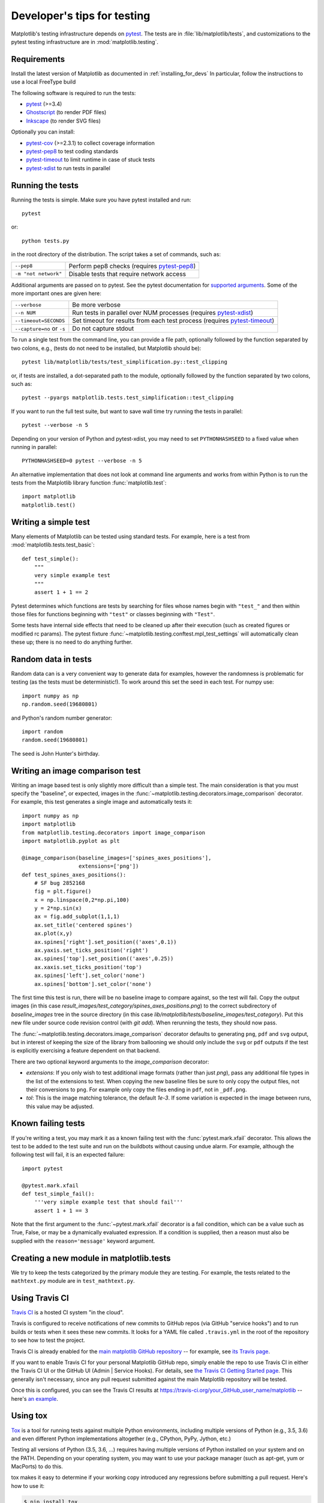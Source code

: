 .. _testing:

============================
Developer's tips for testing
============================

Matplotlib's testing infrastructure depends on pytest_. The tests are in
:file:`lib/matplotlib/tests`, and customizations to the pytest testing
infrastructure are in :mod:`matplotlib.testing`.

.. _pytest: http://doc.pytest.org/en/latest/
.. _Ghostscript: https://www.ghostscript.com/
.. _Inkscape: https://inkscape.org
.. _pytest-cov: https://pytest-cov.readthedocs.io/en/latest/
.. _pytest-pep8: https://pypi.python.org/pypi/pytest-pep8
.. _pytest-xdist: https://pypi.python.org/pypi/pytest-xdist
.. _pytest-timeout: https://pypi.python.org/pypi/pytest-timeout

Requirements
------------

Install the latest version of Matplotlib as documented in
:ref:`installing_for_devs` In particular, follow the instructions to use a
local FreeType build

The following software is required to run the tests:

- pytest_ (>=3.4)
- Ghostscript_ (to render PDF files)
- Inkscape_ (to render SVG files)

Optionally you can install:

- pytest-cov_ (>=2.3.1) to collect coverage information
- pytest-pep8_ to test coding standards
- pytest-timeout_ to limit runtime in case of stuck tests
- pytest-xdist_ to run tests in parallel


Running the tests
-----------------

Running the tests is simple. Make sure you have pytest installed and run::

   pytest

or::

   python tests.py

in the root directory of the distribution. The script takes a set of
commands, such as:

========================  ===========
``--pep8``                Perform pep8 checks (requires pytest-pep8_)
``-m "not network"``      Disable tests that require network access
========================  ===========

Additional arguments are passed on to pytest. See the pytest documentation for
`supported arguments`_. Some of the more important ones are given here:

=============================  ===========
``--verbose``                  Be more verbose
``--n NUM``                    Run tests in parallel over NUM
                               processes (requires pytest-xdist_)
``--timeout=SECONDS``          Set timeout for results from each test
                               process (requires pytest-timeout_)
``--capture=no`` or ``-s``     Do not capture stdout
=============================  ===========

To run a single test from the command line, you can provide a file path,
optionally followed by the function separated by two colons, e.g., (tests do
not need to be installed, but Matplotlib should be)::

  pytest lib/matplotlib/tests/test_simplification.py::test_clipping

or, if tests are installed, a dot-separated path to the module, optionally
followed by the function separated by two colons, such as::

  pytest --pyargs matplotlib.tests.test_simplification::test_clipping

If you want to run the full test suite, but want to save wall time try
running the tests in parallel::

  pytest --verbose -n 5

Depending on your version of Python and pytest-xdist, you may need to set
``PYTHONHASHSEED`` to a fixed value when running in parallel::

  PYTHONHASHSEED=0 pytest --verbose -n 5

An alternative implementation that does not look at command line arguments
and works from within Python is to run the tests from the Matplotlib library
function :func:`matplotlib.test`::

  import matplotlib
  matplotlib.test()


.. _supported arguments: http://doc.pytest.org/en/latest/usage.html


Writing a simple test
---------------------

Many elements of Matplotlib can be tested using standard tests. For
example, here is a test from :mod:`matplotlib.tests.test_basic`::

  def test_simple():
      """
      very simple example test
      """
      assert 1 + 1 == 2

Pytest determines which functions are tests by searching for files whose names
begin with ``"test_"`` and then within those files for functions beginning with
``"test"`` or classes beginning with ``"Test"``.

Some tests have internal side effects that need to be cleaned up after their
execution (such as created figures or modified rc params). The pytest fixture
:func:`~matplotlib.testing.conftest.mpl_test_settings` will automatically clean
these up; there is no need to do anything further.

Random data in tests
--------------------

Random data can is a very convenient way to generate data for examples,
however the randomness is problematic for testing (as the tests
must be deterministic!).  To work around this set the seed in each test.
For numpy use::

  import numpy as np
  np.random.seed(19680801)

and Python's random number generator::

  import random
  random.seed(19680801)

The seed is John Hunter's birthday.

Writing an image comparison test
--------------------------------

Writing an image based test is only slightly more difficult than a
simple test. The main consideration is that you must specify the
"baseline", or expected, images in the
:func:`~matplotlib.testing.decorators.image_comparison` decorator. For
example, this test generates a single image and automatically tests it::

  import numpy as np
  import matplotlib
  from matplotlib.testing.decorators import image_comparison
  import matplotlib.pyplot as plt

  @image_comparison(baseline_images=['spines_axes_positions'],
                    extensions=['png'])
  def test_spines_axes_positions():
      # SF bug 2852168
      fig = plt.figure()
      x = np.linspace(0,2*np.pi,100)
      y = 2*np.sin(x)
      ax = fig.add_subplot(1,1,1)
      ax.set_title('centered spines')
      ax.plot(x,y)
      ax.spines['right'].set_position(('axes',0.1))
      ax.yaxis.set_ticks_position('right')
      ax.spines['top'].set_position(('axes',0.25))
      ax.xaxis.set_ticks_position('top')
      ax.spines['left'].set_color('none')
      ax.spines['bottom'].set_color('none')

The first time this test is run, there will be no baseline image to
compare against, so the test will fail.  Copy the output images (in
this case `result_images/test_category/spines_axes_positions.png`) to
the correct subdirectory of `baseline_images` tree in the source
directory (in this case
`lib/matplotlib/tests/baseline_images/test_category`).  Put this new
file under source code revision control (with `git add`).  When
rerunning the tests, they should now pass.

The :func:`~matplotlib.testing.decorators.image_comparison` decorator
defaults to generating ``png``, ``pdf`` and ``svg`` output, but in
interest of keeping the size of the library from ballooning we should only
include the ``svg`` or ``pdf`` outputs if the test is explicitly exercising
a feature dependent on that backend.

There are two optional keyword arguments to the `image_comparison`
decorator:

- `extensions`: If you only wish to test additional image formats (rather than
  just `png`), pass any additional file types in the list of the extensions to
  test.  When copying the new baseline files be sure to only copy the output
  files, not their conversions to ``png``.  For example only copy the files
  ending in ``pdf``, not in ``_pdf.png``.

- `tol`: This is the image matching tolerance, the default `1e-3`. If some
  variation is expected in the image between runs, this value may be adjusted.

Known failing tests
-------------------

If you're writing a test, you may mark it as a known failing test with the
:func:`pytest.mark.xfail` decorator. This allows the test to be added to the
test suite and run on the buildbots without causing undue alarm. For example,
although the following test will fail, it is an expected failure::

  import pytest

  @pytest.mark.xfail
  def test_simple_fail():
      '''very simple example test that should fail'''
      assert 1 + 1 == 3

Note that the first argument to the :func:`~pytest.mark.xfail` decorator is a
fail condition, which can be a value such as True, False, or may be a
dynamically evaluated expression. If a condition is supplied, then a reason
must also be supplied with the ``reason='message'`` keyword argument.

Creating a new module in matplotlib.tests
-----------------------------------------

We try to keep the tests categorized by the primary module they are
testing.  For example, the tests related to the ``mathtext.py`` module
are in ``test_mathtext.py``.

Using Travis CI
---------------

`Travis CI <https://travis-ci.org/>`_ is a hosted CI system "in the
cloud".

Travis is configured to receive notifications of new commits to GitHub
repos (via GitHub "service hooks") and to run builds or tests when it
sees these new commits. It looks for a YAML file called
``.travis.yml`` in the root of the repository to see how to test the
project.

Travis CI is already enabled for the `main matplotlib GitHub
repository <https://github.com/matplotlib/matplotlib/>`_ -- for
example, see `its Travis page
<https://travis-ci.org/matplotlib/matplotlib>`_.

If you want to enable Travis CI for your personal Matplotlib GitHub
repo, simply enable the repo to use Travis CI in either the Travis CI
UI or the GitHub UI (Admin | Service Hooks). For details, see `the
Travis CI Getting Started page
<https://docs.travis-ci.com/user/getting-started/>`_.  This
generally isn't necessary, since any pull request submitted against
the main Matplotlib repository will be tested.

Once this is configured, you can see the Travis CI results at
https://travis-ci.org/your_GitHub_user_name/matplotlib -- here's `an
example <https://travis-ci.org/msabramo/matplotlib>`_.


Using tox
---------

`Tox <https://tox.readthedocs.io/en/latest/>`_ is a tool for running
tests against
multiple Python environments, including multiple versions of Python
(e.g., 3.5, 3.6) and even different Python implementations
altogether (e.g., CPython, PyPy, Jython, etc.)

Testing all versions of Python (3.5, 3.6, ...) requires
having multiple versions of Python installed on your system and on the
PATH. Depending on your operating system, you may want to use your
package manager (such as apt-get, yum or MacPorts) to do this.

tox makes it easy to determine if your working copy introduced any
regressions before submitting a pull request. Here's how to use it:

.. code-block:: bash

    $ pip install tox
    $ tox

You can also run tox on a subset of environments:

.. code-block:: bash

    $ tox -e py36,py37

Tox processes everything serially so it can take a long time to test
several environments. To speed it up, you might try using a new,
parallelized version of tox called ``detox``. Give this a try:

.. code-block:: bash

    $ pip install -U -i http://pypi.testrun.org detox
    $ detox

Tox is configured using a file called ``tox.ini``. You may need to
edit this file if you want to add new environments to test (e.g.,
``py33``) or if you want to tweak the dependencies or the way the
tests are run. For more info on the ``tox.ini`` file, see the `Tox
Configuration Specification
<https://tox.readthedocs.io/en/latest/config.html>`_.
